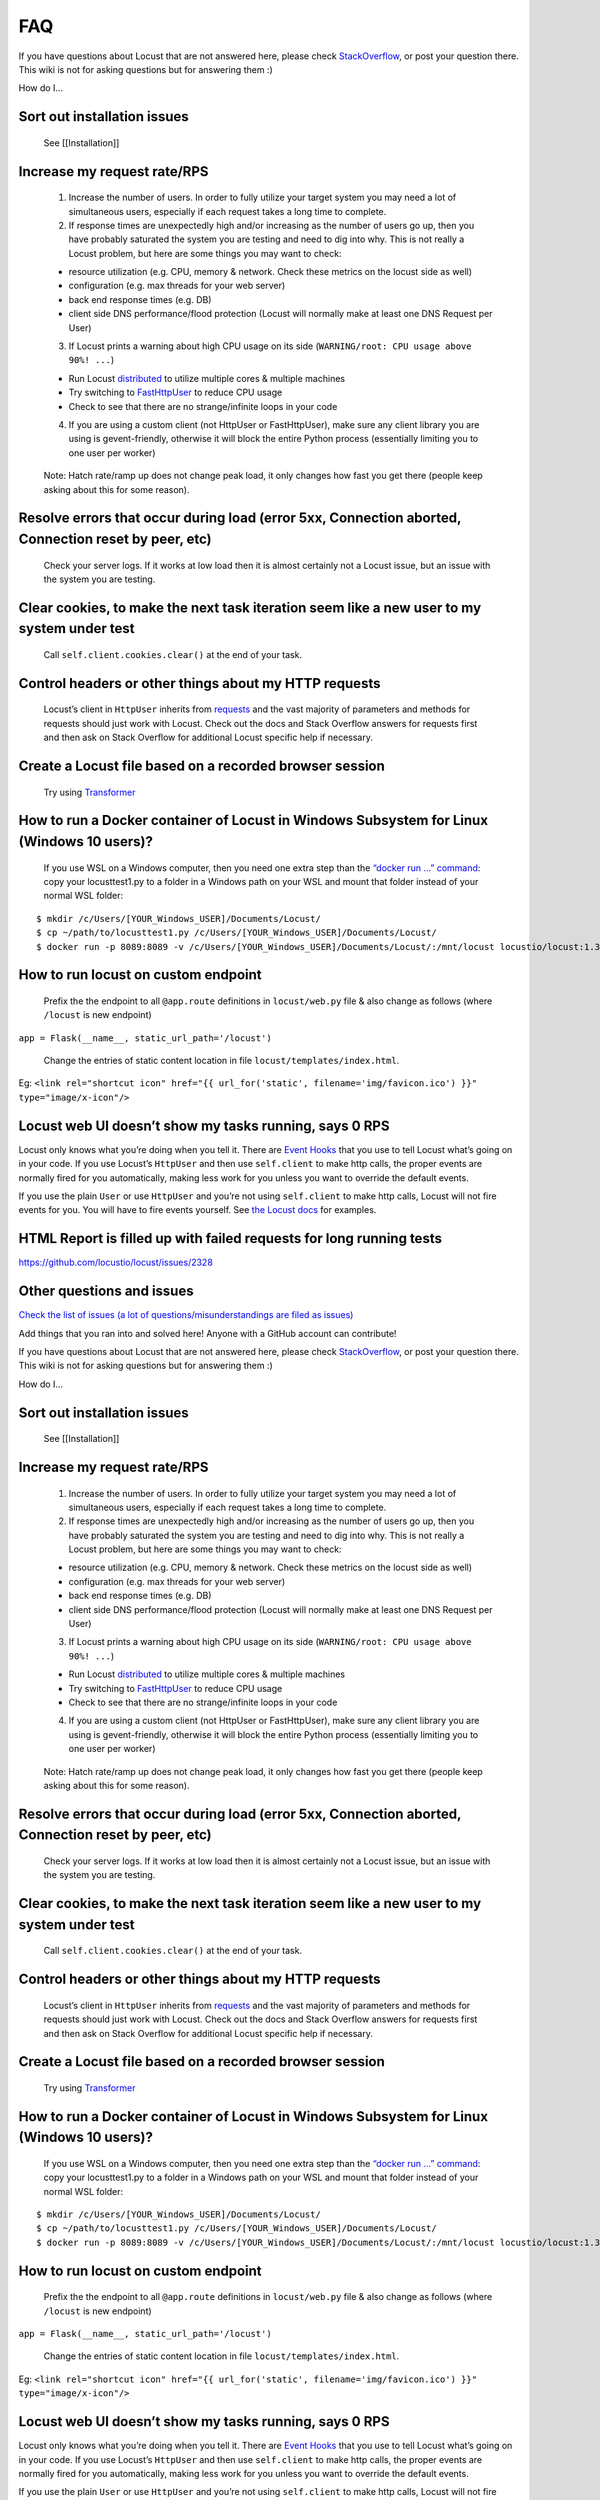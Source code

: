 ===
FAQ
===

If you have questions about Locust that are not answered here, please
check
`StackOverflow <https://stackoverflow.com/questions/tagged/locust>`__,
or post your question there. This wiki is not for asking questions but
for answering them :)

How do I…

Sort out installation issues
~~~~~~~~~~~~~~~~~~~~~~~~~~~~

   See [[Installation]]

Increase my request rate/RPS
~~~~~~~~~~~~~~~~~~~~~~~~~~~~

   1. Increase the number of users. In order to fully utilize your
      target system you may need a lot of simultaneous users, especially
      if each request takes a long time to complete.
   2. If response times are unexpectedly high and/or increasing as the
      number of users go up, then you have probably saturated the system
      you are testing and need to dig into why. This is not really a
      Locust problem, but here are some things you may want to check:

   -  resource utilization (e.g. CPU, memory & network. Check these
      metrics on the locust side as well)
   -  configuration (e.g. max threads for your web server)
   -  back end response times (e.g. DB)
   -  client side DNS performance/flood protection (Locust will normally
      make at least one DNS Request per User)

   3. If Locust prints a warning about high CPU usage on its side
      (``WARNING/root: CPU usage above 90%! ...``)

   -  Run Locust
      `distributed <https://docs.locust.io/en/stable/running-locust-distributed.html>`__
      to utilize multiple cores & multiple machines
   -  Try switching to
      `FastHttpUser <https://docs.locust.io/en/stable/increase-performance.html#increase-performance>`__
      to reduce CPU usage
   -  Check to see that there are no strange/infinite loops in your code

   4. If you are using a custom client (not HttpUser or FastHttpUser),
      make sure any client library you are using is gevent-friendly,
      otherwise it will block the entire Python process (essentially
      limiting you to one user per worker)

..

   Note: Hatch rate/ramp up does not change peak load, it only changes
   how fast you get there (people keep asking about this for some
   reason).

Resolve errors that occur during load (error 5xx, Connection aborted, Connection reset by peer, etc)
~~~~~~~~~~~~~~~~~~~~~~~~~~~~~~~~~~~~~~~~~~~~~~~~~~~~~~~~~~~~~~~~~~~~~~~~~~~~~~~~~~~~~~~~~~~~~~~~~~~~

   Check your server logs. If it works at low load then it is almost
   certainly not a Locust issue, but an issue with the system you are
   testing.

Clear cookies, to make the next task iteration seem like a new user to my system under test
~~~~~~~~~~~~~~~~~~~~~~~~~~~~~~~~~~~~~~~~~~~~~~~~~~~~~~~~~~~~~~~~~~~~~~~~~~~~~~~~~~~~~~~~~~~

   Call ``self.client.cookies.clear()`` at the end of your task.

Control headers or other things about my HTTP requests
~~~~~~~~~~~~~~~~~~~~~~~~~~~~~~~~~~~~~~~~~~~~~~~~~~~~~~

   Locust’s client in ``HttpUser`` inherits from
   `requests <https://requests.readthedocs.io/en/master/>`__ and the
   vast majority of parameters and methods for requests should just work
   with Locust. Check out the docs and Stack Overflow answers for
   requests first and then ask on Stack Overflow for additional Locust
   specific help if necessary.

Create a Locust file based on a recorded browser session
~~~~~~~~~~~~~~~~~~~~~~~~~~~~~~~~~~~~~~~~~~~~~~~~~~~~~~~~

   Try using `Transformer <https://transformer.readthedocs.io/>`__

How to run a Docker container of Locust in Windows Subsystem for Linux (Windows 10 users)?
~~~~~~~~~~~~~~~~~~~~~~~~~~~~~~~~~~~~~~~~~~~~~~~~~~~~~~~~~~~~~~~~~~~~~~~~~~~~~~~~~~~~~~~~~~

   If you use WSL on a Windows computer, then you need one extra step
   than the `“docker run …”
   command <https://docs.locust.io/en/stable/running-locust-docker.html>`__:
   copy your locusttest1.py to a folder in a Windows path on your WSL
   and mount that folder instead of your normal WSL folder:

::

   $ mkdir /c/Users/[YOUR_Windows_USER]/Documents/Locust/
   $ cp ~/path/to/locusttest1.py /c/Users/[YOUR_Windows_USER]/Documents/Locust/
   $ docker run -p 8089:8089 -v /c/Users/[YOUR_Windows_USER]/Documents/Locust/:/mnt/locust locustio/locust:1.3.1 -f /mnt/locust/locusttest1.py

How to run locust on custom endpoint
~~~~~~~~~~~~~~~~~~~~~~~~~~~~~~~~~~~~

   Prefix the the endpoint to all ``@app.route`` definitions in
   ``locust/web.py`` file & also change as follows (where ``/locust`` is
   new endpoint)

``app = Flask(__name__, static_url_path='/locust')``

   Change the entries of static content location in file
   ``locust/templates/index.html``.

Eg:
``<link rel="shortcut icon" href="{{ url_for('static', filename='img/favicon.ico') }}" type="image/x-icon"/>``

Locust web UI doesn’t show my tasks running, says 0 RPS
~~~~~~~~~~~~~~~~~~~~~~~~~~~~~~~~~~~~~~~~~~~~~~~~~~~~~~~

Locust only knows what you’re doing when you tell it. There are `Event
Hooks <https://docs.locust.io/en/stable/api.html#events>`__ that you use
to tell Locust what’s going on in your code. If you use Locust’s
``HttpUser`` and then use ``self.client`` to make http calls, the proper
events are normally fired for you automatically, making less work for
you unless you want to override the default events.

If you use the plain ``User`` or use ``HttpUser`` and you’re not using
``self.client`` to make http calls, Locust will not fire events for you.
You will have to fire events yourself. See `the Locust
docs <https://docs.locust.io/en/stable/testing-other-systems.html>`__
for examples.

HTML Report is filled up with failed requests for long running tests
~~~~~~~~~~~~~~~~~~~~~~~~~~~~~~~~~~~~~~~~~~~~~~~~~~~~~~~~~~~~~~~~~~~~

https://github.com/locustio/locust/issues/2328

Other questions and issues
~~~~~~~~~~~~~~~~~~~~~~~~~~

`Check the list of issues (a lot of questions/misunderstandings are
filed as
issues) <https://github.com/locustio/locust/issues?q=is%3Aissue%20>`__

Add things that you ran into and solved here! Anyone with a GitHub
account can contribute!

If you have questions about Locust that are not answered here, please
check
`StackOverflow <https://stackoverflow.com/questions/tagged/locust>`__,
or post your question there. This wiki is not for asking questions but
for answering them :)

How do I…

.. _sort-out-installation-issues-1:

Sort out installation issues
~~~~~~~~~~~~~~~~~~~~~~~~~~~~

   See [[Installation]]

.. _increase-my-request-raterps-1:

Increase my request rate/RPS
~~~~~~~~~~~~~~~~~~~~~~~~~~~~

   1. Increase the number of users. In order to fully utilize your
      target system you may need a lot of simultaneous users, especially
      if each request takes a long time to complete.
   2. If response times are unexpectedly high and/or increasing as the
      number of users go up, then you have probably saturated the system
      you are testing and need to dig into why. This is not really a
      Locust problem, but here are some things you may want to check:

   -  resource utilization (e.g. CPU, memory & network. Check these
      metrics on the locust side as well)
   -  configuration (e.g. max threads for your web server)
   -  back end response times (e.g. DB)
   -  client side DNS performance/flood protection (Locust will normally
      make at least one DNS Request per User)

   3. If Locust prints a warning about high CPU usage on its side
      (``WARNING/root: CPU usage above 90%! ...``)

   -  Run Locust
      `distributed <https://docs.locust.io/en/stable/running-locust-distributed.html>`__
      to utilize multiple cores & multiple machines
   -  Try switching to
      `FastHttpUser <https://docs.locust.io/en/stable/increase-performance.html#increase-performance>`__
      to reduce CPU usage
   -  Check to see that there are no strange/infinite loops in your code

   4. If you are using a custom client (not HttpUser or FastHttpUser),
      make sure any client library you are using is gevent-friendly,
      otherwise it will block the entire Python process (essentially
      limiting you to one user per worker)

..

   Note: Hatch rate/ramp up does not change peak load, it only changes
   how fast you get there (people keep asking about this for some
   reason).

.. _resolve-errors-that-occur-during-load-error-5xx-connection-aborted-connection-reset-by-peer-etc-1:

Resolve errors that occur during load (error 5xx, Connection aborted, Connection reset by peer, etc)
~~~~~~~~~~~~~~~~~~~~~~~~~~~~~~~~~~~~~~~~~~~~~~~~~~~~~~~~~~~~~~~~~~~~~~~~~~~~~~~~~~~~~~~~~~~~~~~~~~~~

   Check your server logs. If it works at low load then it is almost
   certainly not a Locust issue, but an issue with the system you are
   testing.

.. _clear-cookies-to-make-the-next-task-iteration-seem-like-a-new-user-to-my-system-under-test-1:

Clear cookies, to make the next task iteration seem like a new user to my system under test
~~~~~~~~~~~~~~~~~~~~~~~~~~~~~~~~~~~~~~~~~~~~~~~~~~~~~~~~~~~~~~~~~~~~~~~~~~~~~~~~~~~~~~~~~~~

   Call ``self.client.cookies.clear()`` at the end of your task.

.. _control-headers-or-other-things-about-my-http-requests-1:

Control headers or other things about my HTTP requests
~~~~~~~~~~~~~~~~~~~~~~~~~~~~~~~~~~~~~~~~~~~~~~~~~~~~~~

   Locust’s client in ``HttpUser`` inherits from
   `requests <https://requests.readthedocs.io/en/master/>`__ and the
   vast majority of parameters and methods for requests should just work
   with Locust. Check out the docs and Stack Overflow answers for
   requests first and then ask on Stack Overflow for additional Locust
   specific help if necessary.

.. _create-a-locust-file-based-on-a-recorded-browser-session-1:

Create a Locust file based on a recorded browser session
~~~~~~~~~~~~~~~~~~~~~~~~~~~~~~~~~~~~~~~~~~~~~~~~~~~~~~~~

   Try using `Transformer <https://transformer.readthedocs.io/>`__

.. _how-to-run-a-docker-container-of-locust-in-windows-subsystem-for-linux-windows-10-users-1:

How to run a Docker container of Locust in Windows Subsystem for Linux (Windows 10 users)?
~~~~~~~~~~~~~~~~~~~~~~~~~~~~~~~~~~~~~~~~~~~~~~~~~~~~~~~~~~~~~~~~~~~~~~~~~~~~~~~~~~~~~~~~~~

   If you use WSL on a Windows computer, then you need one extra step
   than the `“docker run …”
   command <https://docs.locust.io/en/stable/running-locust-docker.html>`__:
   copy your locusttest1.py to a folder in a Windows path on your WSL
   and mount that folder instead of your normal WSL folder:

::

   $ mkdir /c/Users/[YOUR_Windows_USER]/Documents/Locust/
   $ cp ~/path/to/locusttest1.py /c/Users/[YOUR_Windows_USER]/Documents/Locust/
   $ docker run -p 8089:8089 -v /c/Users/[YOUR_Windows_USER]/Documents/Locust/:/mnt/locust locustio/locust:1.3.1 -f /mnt/locust/locusttest1.py

.. _how-to-run-locust-on-custom-endpoint-1:

How to run locust on custom endpoint
~~~~~~~~~~~~~~~~~~~~~~~~~~~~~~~~~~~~

   Prefix the the endpoint to all ``@app.route`` definitions in
   ``locust/web.py`` file & also change as follows (where ``/locust`` is
   new endpoint)

``app = Flask(__name__, static_url_path='/locust')``

   Change the entries of static content location in file
   ``locust/templates/index.html``.

Eg:
``<link rel="shortcut icon" href="{{ url_for('static', filename='img/favicon.ico') }}" type="image/x-icon"/>``

.. _locust-web-ui-doesnt-show-my-tasks-running-says-0-rps-1:

Locust web UI doesn’t show my tasks running, says 0 RPS
~~~~~~~~~~~~~~~~~~~~~~~~~~~~~~~~~~~~~~~~~~~~~~~~~~~~~~~

Locust only knows what you’re doing when you tell it. There are `Event
Hooks <https://docs.locust.io/en/stable/api.html#events>`__ that you use
to tell Locust what’s going on in your code. If you use Locust’s
``HttpUser`` and then use ``self.client`` to make http calls, the proper
events are normally fired for you automatically, making less work for
you unless you want to override the default events.

If you use the plain ``User`` or use ``HttpUser`` and you’re not using
``self.client`` to make http calls, Locust will not fire events for you.
You will have to fire events yourself. See `the Locust
docs <https://docs.locust.io/en/stable/testing-other-systems.html>`__
for examples.

.. _html-report-is-filled-up-with-failed-requests-for-long-running-tests-1:

HTML Report is filled up with failed requests for long running tests
~~~~~~~~~~~~~~~~~~~~~~~~~~~~~~~~~~~~~~~~~~~~~~~~~~~~~~~~~~~~~~~~~~~~

https://github.com/locustio/locust/issues/2328

.. _other-questions-and-issues-1:

Other questions and issues
~~~~~~~~~~~~~~~~~~~~~~~~~~

`Check the list of issues (a lot of questions/misunderstandings are
filed as
issues) <https://github.com/locustio/locust/issues?q=is%3Aissue%20>`__
